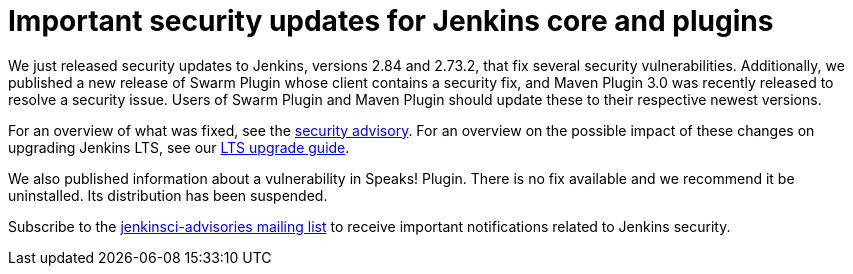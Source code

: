 = Important security updates for Jenkins core and plugins
:page-layout: blog
:page-tags: core, security, plugins

:page-author: daniel-beck



We just released security updates to Jenkins, versions 2.84 and 2.73.2, that fix several security vulnerabilities.
Additionally, we published a new release of Swarm Plugin whose client contains a security fix, and Maven Plugin 3.0 was recently released to resolve a security issue.
Users of Swarm Plugin and Maven Plugin should update these to their respective newest versions.

For an overview of what was fixed, see the link:/security/advisory/2017-10-11[security advisory].
For an overview on the possible impact of these changes on upgrading Jenkins LTS, see our link:/doc/upgrade-guide/2.73/#upgrading-to-jenkins-lts-2-73-2[LTS upgrade guide].

We also published information about a vulnerability in Speaks! Plugin.
There is no fix available and we recommend it be uninstalled.
Its distribution has been suspended.

Subscribe to the link:/mailing-lists[jenkinsci-advisories mailing list] to receive important notifications related to Jenkins security.
